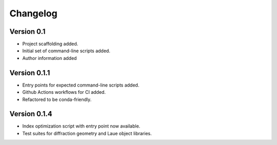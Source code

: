 =========
Changelog
=========

Version 0.1
===========

- Project scaffolding added.
- Initial set of command-line scripts added.
- Author information added

Version 0.1.1
=============

- Entry points for expected command-line scripts added.
- Github Actions workflows for CI added.
- Refactored to be conda-friendly.

Version 0.1.4
=============

- Index optimization script with entry point now available.
- Test suites for diffraction geometry and Laue object libraries.
